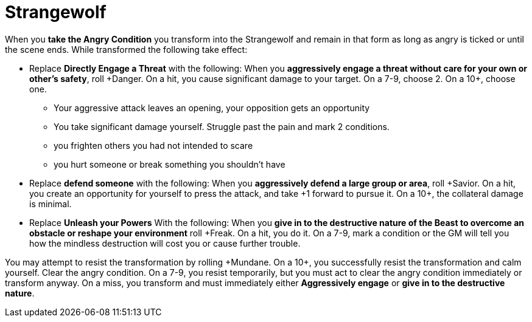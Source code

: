 = Strangewolf

When you *take the Angry Condition* you transform into the Strangewolf and remain in that form as long as angry is ticked or until the scene ends.
While transformed the following take effect:

* Replace *Directly Engage a Threat* with the following:
When you *aggressively engage a threat without care for your own or other's safety*,
roll \+Danger. On a hit, you cause significant damage to your target.
On a 7-9, choose 2. On a 10+, choose one.
** Your aggressive attack leaves an opening, your opposition gets an opportunity
** You take significant damage yourself. Struggle past the pain and mark 2 conditions.
** you frighten others you had not intended to scare
** you hurt someone or break something you shouldn’t have

* Replace *defend someone* with the following:
When you *aggressively defend a large group or area*, roll \+Savior. On a hit, you create an
opportunity for yourself to press the attack, and
take +1 forward to pursue it. On a 10+, the
collateral damage is minimal.

* Replace *Unleash your Powers* With the following:
When you *give in to the destructive nature of the Beast to overcome an obstacle or reshape your environment* roll +Freak.
On a hit, you do it. On a 7-9, mark a condition or the GM will tell you how the mindless destruction will cost you or cause further trouble.


You may attempt to resist the transformation by rolling \+Mundane.
On a 10+, you successfully resist the transformation and calm yourself. Clear the angry condition. On a 7-9, you resist temporarily, but you must act to clear the angry condition immediately or transform anyway. On a miss, you transform and must immediately either *Aggressively engage* or *give in to the destructive nature*.
